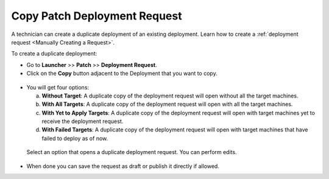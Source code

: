 *****************************
Copy Patch Deployment Request
*****************************

A technician can create a duplicate deployment of an existing deployment. Learn how to create a :ref:`deployment request <Manually Creating a Request>`.

To create a duplicate deployment:

- Go to **Launcher** >> **Patch** >> **Deployment Request**.

- Click on the **Copy** button adjacent to the Deployment that you want to copy.

.. _pc-1:
.. figure:: https://s3-ap-southeast-1.amazonaws.com/flotomate-resources/patch-management/copy-deployment/P-C-1.png
   :align: center
   :alt: figure 1

- You will get four options:

  a. **Without Target**: A duplicate copy of the deployment request will open without all the target machines.

  b. **With All Targets**: A duplicate copy of the deployment request will open with all the target machines.

  c. **With Yet to Apply Targets**: A duplicate copy of the deployment request will open with target machines yet to receive the deployment request.

  d. **With Failed Targets**: A duplicate copy of the deployment request will open with target machines that have failed to deploy as of now.

 Select an option that opens a duplicate deployment request. You can perform edits. 

- When done you can save the request as draft or publish it directly if allowed. 